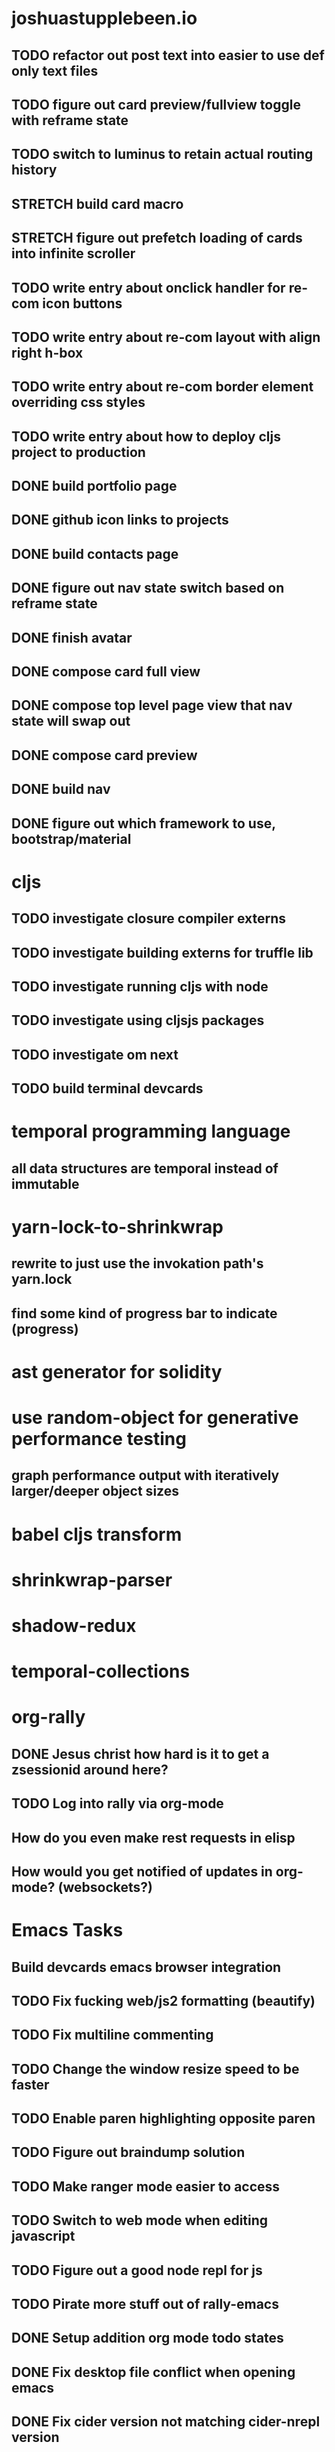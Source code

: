 #+TODO: TODO IN-PROGRESS STRETCH | DONE CANCELLED

* joshuastupplebeen.io
** TODO refactor out post text into easier to use def only text files
** TODO figure out card preview/fullview toggle with reframe state
** TODO switch to luminus to retain actual routing history
** STRETCH build card macro
** STRETCH figure out prefetch loading of cards into infinite scroller
** TODO write entry about onclick handler for re-com icon buttons
** TODO write entry about re-com layout with align right h-box
** TODO write entry about re-com border element overriding css styles
** TODO write entry about how to deploy cljs project to production
** DONE build portfolio page
   CLOSED: [2018-01-05 Fri 16:14]
** DONE github icon links to projects
   CLOSED: [2018-01-05 Fri 16:14]
** DONE build contacts page
   CLOSED: [2018-01-05 Fri 16:14]
** DONE figure out nav state switch based on reframe state
   CLOSED: [2018-01-04 Thu 10:40]
** DONE finish avatar
   CLOSED: [2018-01-04 Thu 10:40]
** DONE compose card full view
   CLOSED: [2018-01-04 Thu 10:40]
** DONE compose top level page view that nav state will swap out
   CLOSED: [2018-01-04 Thu 10:39]
** DONE compose card preview
   CLOSED: [2017-12-28 Thu 14:24]
** DONE build nav
** DONE figure out which framework to use, bootstrap/material


* cljs
** TODO investigate closure compiler externs
** TODO investigate building externs for truffle lib
** TODO investigate running cljs with node
** TODO investigate using cljsjs packages
** TODO investigate om next
** TODO build terminal devcards

* temporal programming language
** all data structures are temporal instead of immutable

* yarn-lock-to-shrinkwrap
** rewrite to just use the invokation path's yarn.lock
** find some kind of progress bar to indicate (progress)
   
* ast generator for solidity
* use random-object for generative performance testing
** graph performance output with iteratively larger/deeper object sizes

* babel cljs transform
   
* shrinkwrap-parser

* shadow-redux

* temporal-collections

* org-rally
** DONE Jesus christ how hard is it to get a zsessionid around here?
   CLOSED: [2017-10-30 Mon 10:15]
** TODO Log into rally via org-mode
** How do you even make rest requests in elisp
** How would you get notified of updates in org-mode? (websockets?)


* Emacs Tasks
** Build devcards emacs browser integration
** TODO Fix fucking web/js2 formatting (beautify)
** TODO Fix multiline commenting
** TODO Change the window resize speed to be faster
** TODO Enable paren highlighting opposite paren
** TODO Figure out braindump solution
** TODO Make ranger mode easier to access
** TODO Switch to web mode when editing javascript
** TODO Figure out a good node repl for js
** TODO Pirate more stuff out of rally-emacs
** DONE Setup addition org mode todo states
   CLOSED: [2017-04-08 Sat 14:35]
** DONE Fix desktop file conflict when opening emacs
   CLOSED: [2017-04-06 Thu 09:38]
** DONE Fix cider version not matching cider-nrepl version
   CLOSED: [2017-03-15 Wed 19:45]
** DONE Make the damn buffer list open in the same window
   CLOSED: [2017-03-03 Fri 17:58]
** DONE Change C-o to open a line below
   CLOSED: [2017-03-03 Fri 17:53]
** DONE Force C-v and M-v to goto bottom and top of page if at top/bottom of document
   CLOSED: [2017-03-03 Fri 17:26]
** DONE Install and figure out how to use expand region
   CLOSED: [2017-03-03 Fri 10:43]
** DONE Open org mode file on startup
   CLOSED: [2017-03-02 Thu 23:30]

   
* TODO Performance testing using random object package
** TODO Setup reusable package with circleci setup config
** TODO Figure out how random object usage can be used to generate functional performance


* Immutable Upsert
** Init repo, ci and npm
* TODO React Performance Triage Package
** TODO npm init
** TODO build out pipeline automation scripts
* Typed Redux Monadic State (Initial, Loading, Error, etc)
* jREPL
* Websockets
* npm packages
** DONE Finish random-object generator package
   CLOSED: [2017-10-30 Mon 10:14]
** build an 'npm run clean' script into sandbox
** TODO Get a testing framework around generative testing of objects
** TODO Use this generative testing framework for testing the deep diff package
*** Check out quick-check first

* atom-packages
** TODO create a popover containing the expansion from the spread operator
* Generative Testing
** Enzyme
* obj-deep-diff
* elisp-docs.org
** TODO Get started
** Investigate clojure script
*** reframe
*** reagent
*** figwheel
* DONE Random-object
** Implement arrays at some future point
** in order to publish to npm run the following
*** npm version 1.1.1
*** git push --follow-tags
** DONE remove jest dependencies from the final published package
   CLOSED: [2017-04-11 Tue 17:27]
** DONE update the readme to actually show what the package should be doing
   CLOSED: [2017-04-11 Tue 09:49]
** DONE Object Gen algo:
   CLOSED: [2017-04-11 Tue 09:48]
*** Step 1: Generate the deepest object depth and place it into a random position in the object
*** Step 2: Flip a coin for either object or string in other positions
*** Step 3: If object generate one of less than or equal depth than the deepest object
=======
** DONE Fix the fucking package.json so that installation actually fucking works
   CLOSED: [2017-04-09 Sun 21:13]
** DONE Generate the actual fucking object
   CLOSED: [2017-04-08 Sat 14:33]
** CANCELLED implement the backoff randomized percentage algo
   CLOSED: [2017-04-11 Tue 09:49]

* redo customized zsh setup
** Figure out why reloading Brandon's rad shell kills the tab in iterm (has a fix for this on a radshell branch)
** Investigate zshell plugins

* Brain Externalizer
** Easy as shit note input
** Really good tagging/categorization and search
** separate note taking from brain dump

* JS Coding Items
  
** SharedArrayBuffer
** GraphQL
** Redux-Observable
** Finish websocket work
** Web workers
** Canvas
** React Motion
** React Native
** React VR
** JS Observables
** Material UI

* Coding Life
** IN-PROGRESS Redo website
** IN-PROGRESS Practice canvas coding in js
** Data science courses
** 2D games with canvas and websocket backend
** OCaml with bucklescript and reason
** TODO Fix testing output
** TODO Generative React component testing
** TODO Build elispdocs.org
** TODO Build clojure component package manager
** TODO Build new fangled agile management software tool
** TODO Build brain externalizer
** TODO Practice game dev with three.js
** DONE Npm package
   CLOSED: [2017-11-02 Thu 10:02]

* Normal Life
** IN-PROGRESS Build her bike and teach her how to ride
** TODO Talk to Chris's mortgage person
** TODO Schedule Our Dentist - Awesome Dental Stapleton - (303) 355-1818
** Schedule Piano Lessons
*** Ugh find somebody
** Practice code with rowan
** Buy a house
** Build a fusion reactor in garage (fusor)
** DONE Plant the damn grass
   CLOSED: [2017-10-30 Mon 10:17]
** DONE Find a therapist in boulder
   CLOSED: [2017-10-30 Mon 10:16]
** DONE Build the damn nightstand
   CLOSED: [2017-10-30 Mon 10:16]
** DONE Replace her's and my glasses lenses 303.597.1640
   CLOSED: [2017-10-30 Mon 10:16]
** DONE Cut hedges in front yard
   CLOSED: [2017-10-30 Mon 10:16]
** DONE Schedule AF Williams Doctor Appointment - June 7th 10am
** DONE Schedule Her Dentist - A Wild Smile - (720) 945-1234 - June 13th 3pm
** DONE Schedule Dog Neutering 303-394-3937
** DONE Schedule Swimming Lessons
*** Call utah pool (303) 739-1530
** DONE Schedule Tattoo Finishing
*** Call white lotus tattoo
*** Scheduled for july 10th
** DONE Call the sleep specialist @ university 855.586.4824
